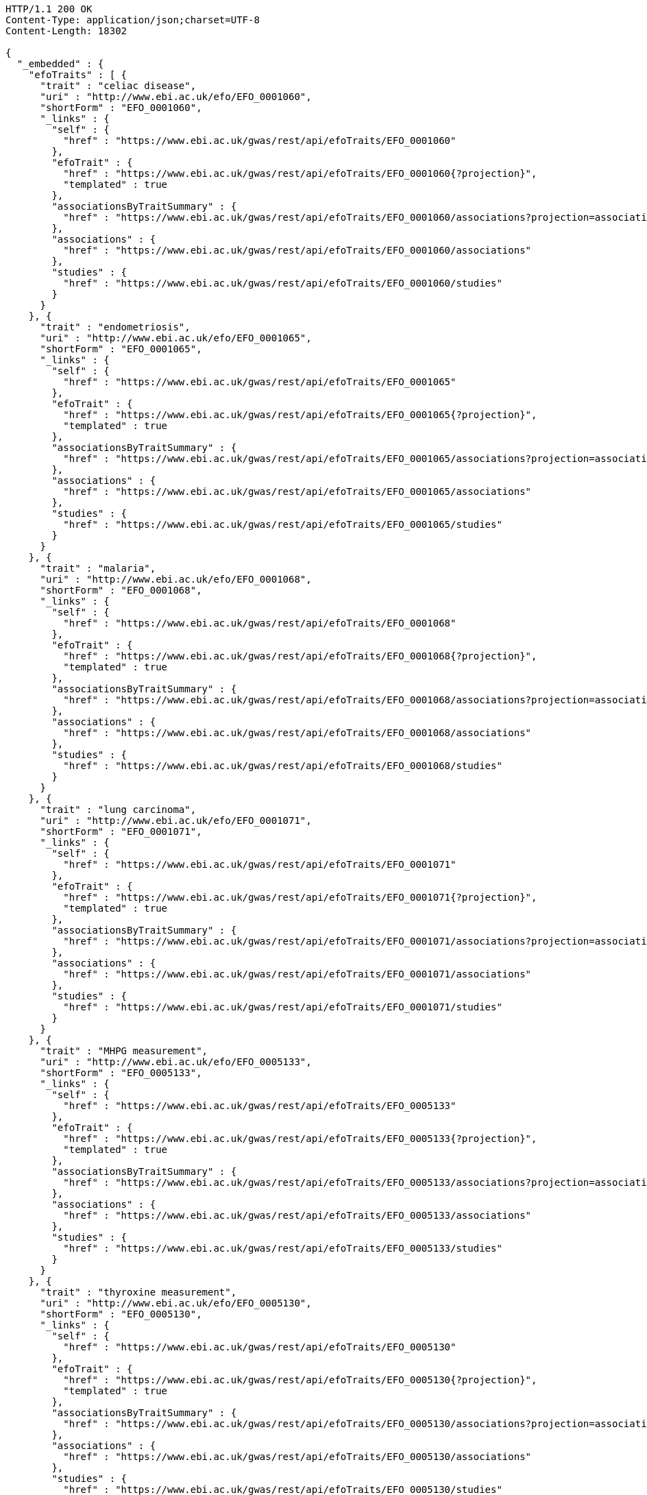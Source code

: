 [source,http,options="nowrap"]
----
HTTP/1.1 200 OK
Content-Type: application/json;charset=UTF-8
Content-Length: 18302

{
  "_embedded" : {
    "efoTraits" : [ {
      "trait" : "celiac disease",
      "uri" : "http://www.ebi.ac.uk/efo/EFO_0001060",
      "shortForm" : "EFO_0001060",
      "_links" : {
        "self" : {
          "href" : "https://www.ebi.ac.uk/gwas/rest/api/efoTraits/EFO_0001060"
        },
        "efoTrait" : {
          "href" : "https://www.ebi.ac.uk/gwas/rest/api/efoTraits/EFO_0001060{?projection}",
          "templated" : true
        },
        "associationsByTraitSummary" : {
          "href" : "https://www.ebi.ac.uk/gwas/rest/api/efoTraits/EFO_0001060/associations?projection=associationByEfoTrait"
        },
        "associations" : {
          "href" : "https://www.ebi.ac.uk/gwas/rest/api/efoTraits/EFO_0001060/associations"
        },
        "studies" : {
          "href" : "https://www.ebi.ac.uk/gwas/rest/api/efoTraits/EFO_0001060/studies"
        }
      }
    }, {
      "trait" : "endometriosis",
      "uri" : "http://www.ebi.ac.uk/efo/EFO_0001065",
      "shortForm" : "EFO_0001065",
      "_links" : {
        "self" : {
          "href" : "https://www.ebi.ac.uk/gwas/rest/api/efoTraits/EFO_0001065"
        },
        "efoTrait" : {
          "href" : "https://www.ebi.ac.uk/gwas/rest/api/efoTraits/EFO_0001065{?projection}",
          "templated" : true
        },
        "associationsByTraitSummary" : {
          "href" : "https://www.ebi.ac.uk/gwas/rest/api/efoTraits/EFO_0001065/associations?projection=associationByEfoTrait"
        },
        "associations" : {
          "href" : "https://www.ebi.ac.uk/gwas/rest/api/efoTraits/EFO_0001065/associations"
        },
        "studies" : {
          "href" : "https://www.ebi.ac.uk/gwas/rest/api/efoTraits/EFO_0001065/studies"
        }
      }
    }, {
      "trait" : "malaria",
      "uri" : "http://www.ebi.ac.uk/efo/EFO_0001068",
      "shortForm" : "EFO_0001068",
      "_links" : {
        "self" : {
          "href" : "https://www.ebi.ac.uk/gwas/rest/api/efoTraits/EFO_0001068"
        },
        "efoTrait" : {
          "href" : "https://www.ebi.ac.uk/gwas/rest/api/efoTraits/EFO_0001068{?projection}",
          "templated" : true
        },
        "associationsByTraitSummary" : {
          "href" : "https://www.ebi.ac.uk/gwas/rest/api/efoTraits/EFO_0001068/associations?projection=associationByEfoTrait"
        },
        "associations" : {
          "href" : "https://www.ebi.ac.uk/gwas/rest/api/efoTraits/EFO_0001068/associations"
        },
        "studies" : {
          "href" : "https://www.ebi.ac.uk/gwas/rest/api/efoTraits/EFO_0001068/studies"
        }
      }
    }, {
      "trait" : "lung carcinoma",
      "uri" : "http://www.ebi.ac.uk/efo/EFO_0001071",
      "shortForm" : "EFO_0001071",
      "_links" : {
        "self" : {
          "href" : "https://www.ebi.ac.uk/gwas/rest/api/efoTraits/EFO_0001071"
        },
        "efoTrait" : {
          "href" : "https://www.ebi.ac.uk/gwas/rest/api/efoTraits/EFO_0001071{?projection}",
          "templated" : true
        },
        "associationsByTraitSummary" : {
          "href" : "https://www.ebi.ac.uk/gwas/rest/api/efoTraits/EFO_0001071/associations?projection=associationByEfoTrait"
        },
        "associations" : {
          "href" : "https://www.ebi.ac.uk/gwas/rest/api/efoTraits/EFO_0001071/associations"
        },
        "studies" : {
          "href" : "https://www.ebi.ac.uk/gwas/rest/api/efoTraits/EFO_0001071/studies"
        }
      }
    }, {
      "trait" : "MHPG measurement",
      "uri" : "http://www.ebi.ac.uk/efo/EFO_0005133",
      "shortForm" : "EFO_0005133",
      "_links" : {
        "self" : {
          "href" : "https://www.ebi.ac.uk/gwas/rest/api/efoTraits/EFO_0005133"
        },
        "efoTrait" : {
          "href" : "https://www.ebi.ac.uk/gwas/rest/api/efoTraits/EFO_0005133{?projection}",
          "templated" : true
        },
        "associationsByTraitSummary" : {
          "href" : "https://www.ebi.ac.uk/gwas/rest/api/efoTraits/EFO_0005133/associations?projection=associationByEfoTrait"
        },
        "associations" : {
          "href" : "https://www.ebi.ac.uk/gwas/rest/api/efoTraits/EFO_0005133/associations"
        },
        "studies" : {
          "href" : "https://www.ebi.ac.uk/gwas/rest/api/efoTraits/EFO_0005133/studies"
        }
      }
    }, {
      "trait" : "thyroxine measurement",
      "uri" : "http://www.ebi.ac.uk/efo/EFO_0005130",
      "shortForm" : "EFO_0005130",
      "_links" : {
        "self" : {
          "href" : "https://www.ebi.ac.uk/gwas/rest/api/efoTraits/EFO_0005130"
        },
        "efoTrait" : {
          "href" : "https://www.ebi.ac.uk/gwas/rest/api/efoTraits/EFO_0005130{?projection}",
          "templated" : true
        },
        "associationsByTraitSummary" : {
          "href" : "https://www.ebi.ac.uk/gwas/rest/api/efoTraits/EFO_0005130/associations?projection=associationByEfoTrait"
        },
        "associations" : {
          "href" : "https://www.ebi.ac.uk/gwas/rest/api/efoTraits/EFO_0005130/associations"
        },
        "studies" : {
          "href" : "https://www.ebi.ac.uk/gwas/rest/api/efoTraits/EFO_0005130/studies"
        }
      }
    }, {
      "trait" : "antioxidant measurement",
      "uri" : "http://www.ebi.ac.uk/efo/EFO_0005119",
      "shortForm" : "EFO_0005119",
      "_links" : {
        "self" : {
          "href" : "https://www.ebi.ac.uk/gwas/rest/api/efoTraits/EFO_0005119"
        },
        "efoTrait" : {
          "href" : "https://www.ebi.ac.uk/gwas/rest/api/efoTraits/EFO_0005119{?projection}",
          "templated" : true
        },
        "associationsByTraitSummary" : {
          "href" : "https://www.ebi.ac.uk/gwas/rest/api/efoTraits/EFO_0005119/associations?projection=associationByEfoTrait"
        },
        "associations" : {
          "href" : "https://www.ebi.ac.uk/gwas/rest/api/efoTraits/EFO_0005119/associations"
        },
        "studies" : {
          "href" : "https://www.ebi.ac.uk/gwas/rest/api/efoTraits/EFO_0005119/studies"
        }
      }
    }, {
      "trait" : "arm span",
      "uri" : "http://www.ebi.ac.uk/efo/EFO_0005108",
      "shortForm" : "EFO_0005108",
      "_links" : {
        "self" : {
          "href" : "https://www.ebi.ac.uk/gwas/rest/api/efoTraits/EFO_0005108"
        },
        "efoTrait" : {
          "href" : "https://www.ebi.ac.uk/gwas/rest/api/efoTraits/EFO_0005108{?projection}",
          "templated" : true
        },
        "associationsByTraitSummary" : {
          "href" : "https://www.ebi.ac.uk/gwas/rest/api/efoTraits/EFO_0005108/associations?projection=associationByEfoTrait"
        },
        "associations" : {
          "href" : "https://www.ebi.ac.uk/gwas/rest/api/efoTraits/EFO_0005108/associations"
        },
        "studies" : {
          "href" : "https://www.ebi.ac.uk/gwas/rest/api/efoTraits/EFO_0005108/studies"
        }
      }
    }, {
      "trait" : "CCL5 measurement",
      "uri" : "http://www.ebi.ac.uk/efo/EFO_0005117",
      "shortForm" : "EFO_0005117",
      "_links" : {
        "self" : {
          "href" : "https://www.ebi.ac.uk/gwas/rest/api/efoTraits/EFO_0005117"
        },
        "efoTrait" : {
          "href" : "https://www.ebi.ac.uk/gwas/rest/api/efoTraits/EFO_0005117{?projection}",
          "templated" : true
        },
        "associationsByTraitSummary" : {
          "href" : "https://www.ebi.ac.uk/gwas/rest/api/efoTraits/EFO_0005117/associations?projection=associationByEfoTrait"
        },
        "associations" : {
          "href" : "https://www.ebi.ac.uk/gwas/rest/api/efoTraits/EFO_0005117/associations"
        },
        "studies" : {
          "href" : "https://www.ebi.ac.uk/gwas/rest/api/efoTraits/EFO_0005117/studies"
        }
      }
    }, {
      "trait" : "energy expenditure",
      "uri" : "http://www.ebi.ac.uk/efo/EFO_0005109",
      "shortForm" : "EFO_0005109",
      "_links" : {
        "self" : {
          "href" : "https://www.ebi.ac.uk/gwas/rest/api/efoTraits/EFO_0005109"
        },
        "efoTrait" : {
          "href" : "https://www.ebi.ac.uk/gwas/rest/api/efoTraits/EFO_0005109{?projection}",
          "templated" : true
        },
        "associationsByTraitSummary" : {
          "href" : "https://www.ebi.ac.uk/gwas/rest/api/efoTraits/EFO_0005109/associations?projection=associationByEfoTrait"
        },
        "associations" : {
          "href" : "https://www.ebi.ac.uk/gwas/rest/api/efoTraits/EFO_0005109/associations"
        },
        "studies" : {
          "href" : "https://www.ebi.ac.uk/gwas/rest/api/efoTraits/EFO_0005109/studies"
        }
      }
    }, {
      "trait" : "fatty acid measurement",
      "uri" : "http://www.ebi.ac.uk/efo/EFO_0005110",
      "shortForm" : "EFO_0005110",
      "_links" : {
        "self" : {
          "href" : "https://www.ebi.ac.uk/gwas/rest/api/efoTraits/EFO_0005110"
        },
        "efoTrait" : {
          "href" : "https://www.ebi.ac.uk/gwas/rest/api/efoTraits/EFO_0005110{?projection}",
          "templated" : true
        },
        "associationsByTraitSummary" : {
          "href" : "https://www.ebi.ac.uk/gwas/rest/api/efoTraits/EFO_0005110/associations?projection=associationByEfoTrait"
        },
        "associations" : {
          "href" : "https://www.ebi.ac.uk/gwas/rest/api/efoTraits/EFO_0005110/associations"
        },
        "studies" : {
          "href" : "https://www.ebi.ac.uk/gwas/rest/api/efoTraits/EFO_0005110/studies"
        }
      }
    }, {
      "trait" : "folic acid measurement",
      "uri" : "http://www.ebi.ac.uk/efo/EFO_0005111",
      "shortForm" : "EFO_0005111",
      "_links" : {
        "self" : {
          "href" : "https://www.ebi.ac.uk/gwas/rest/api/efoTraits/EFO_0005111"
        },
        "efoTrait" : {
          "href" : "https://www.ebi.ac.uk/gwas/rest/api/efoTraits/EFO_0005111{?projection}",
          "templated" : true
        },
        "associationsByTraitSummary" : {
          "href" : "https://www.ebi.ac.uk/gwas/rest/api/efoTraits/EFO_0005111/associations?projection=associationByEfoTrait"
        },
        "associations" : {
          "href" : "https://www.ebi.ac.uk/gwas/rest/api/efoTraits/EFO_0005111/associations"
        },
        "studies" : {
          "href" : "https://www.ebi.ac.uk/gwas/rest/api/efoTraits/EFO_0005111/studies"
        }
      }
    }, {
      "trait" : "gestational age",
      "uri" : "http://www.ebi.ac.uk/efo/EFO_0005112",
      "shortForm" : "EFO_0005112",
      "_links" : {
        "self" : {
          "href" : "https://www.ebi.ac.uk/gwas/rest/api/efoTraits/EFO_0005112"
        },
        "efoTrait" : {
          "href" : "https://www.ebi.ac.uk/gwas/rest/api/efoTraits/EFO_0005112{?projection}",
          "templated" : true
        },
        "associationsByTraitSummary" : {
          "href" : "https://www.ebi.ac.uk/gwas/rest/api/efoTraits/EFO_0005112/associations?projection=associationByEfoTrait"
        },
        "associations" : {
          "href" : "https://www.ebi.ac.uk/gwas/rest/api/efoTraits/EFO_0005112/associations"
        },
        "studies" : {
          "href" : "https://www.ebi.ac.uk/gwas/rest/api/efoTraits/EFO_0005112/studies"
        }
      }
    }, {
      "trait" : "head circumference",
      "uri" : "http://www.ebi.ac.uk/efo/EFO_0005114",
      "shortForm" : "EFO_0005114",
      "_links" : {
        "self" : {
          "href" : "https://www.ebi.ac.uk/gwas/rest/api/efoTraits/EFO_0005114"
        },
        "efoTrait" : {
          "href" : "https://www.ebi.ac.uk/gwas/rest/api/efoTraits/EFO_0005114{?projection}",
          "templated" : true
        },
        "associationsByTraitSummary" : {
          "href" : "https://www.ebi.ac.uk/gwas/rest/api/efoTraits/EFO_0005114/associations?projection=associationByEfoTrait"
        },
        "associations" : {
          "href" : "https://www.ebi.ac.uk/gwas/rest/api/efoTraits/EFO_0005114/associations"
        },
        "studies" : {
          "href" : "https://www.ebi.ac.uk/gwas/rest/api/efoTraits/EFO_0005114/studies"
        }
      }
    }, {
      "trait" : "IGFBP-1 measurement",
      "uri" : "http://www.ebi.ac.uk/efo/EFO_0005118",
      "shortForm" : "EFO_0005118",
      "_links" : {
        "self" : {
          "href" : "https://www.ebi.ac.uk/gwas/rest/api/efoTraits/EFO_0005118"
        },
        "efoTrait" : {
          "href" : "https://www.ebi.ac.uk/gwas/rest/api/efoTraits/EFO_0005118{?projection}",
          "templated" : true
        },
        "associationsByTraitSummary" : {
          "href" : "https://www.ebi.ac.uk/gwas/rest/api/efoTraits/EFO_0005118/associations?projection=associationByEfoTrait"
        },
        "associations" : {
          "href" : "https://www.ebi.ac.uk/gwas/rest/api/efoTraits/EFO_0005118/associations"
        },
        "studies" : {
          "href" : "https://www.ebi.ac.uk/gwas/rest/api/efoTraits/EFO_0005118/studies"
        }
      }
    }, {
      "trait" : "metabolic rate measurement",
      "uri" : "http://www.ebi.ac.uk/efo/EFO_0005115",
      "shortForm" : "EFO_0005115",
      "_links" : {
        "self" : {
          "href" : "https://www.ebi.ac.uk/gwas/rest/api/efoTraits/EFO_0005115"
        },
        "efoTrait" : {
          "href" : "https://www.ebi.ac.uk/gwas/rest/api/efoTraits/EFO_0005115{?projection}",
          "templated" : true
        },
        "associationsByTraitSummary" : {
          "href" : "https://www.ebi.ac.uk/gwas/rest/api/efoTraits/EFO_0005115/associations?projection=associationByEfoTrait"
        },
        "associations" : {
          "href" : "https://www.ebi.ac.uk/gwas/rest/api/efoTraits/EFO_0005115/associations"
        },
        "studies" : {
          "href" : "https://www.ebi.ac.uk/gwas/rest/api/efoTraits/EFO_0005115/studies"
        }
      }
    }, {
      "trait" : "urinary metabolite measurement",
      "uri" : "http://www.ebi.ac.uk/efo/EFO_0005116",
      "shortForm" : "EFO_0005116",
      "_links" : {
        "self" : {
          "href" : "https://www.ebi.ac.uk/gwas/rest/api/efoTraits/EFO_0005116"
        },
        "efoTrait" : {
          "href" : "https://www.ebi.ac.uk/gwas/rest/api/efoTraits/EFO_0005116{?projection}",
          "templated" : true
        },
        "associationsByTraitSummary" : {
          "href" : "https://www.ebi.ac.uk/gwas/rest/api/efoTraits/EFO_0005116/associations?projection=associationByEfoTrait"
        },
        "associations" : {
          "href" : "https://www.ebi.ac.uk/gwas/rest/api/efoTraits/EFO_0005116/associations"
        },
        "studies" : {
          "href" : "https://www.ebi.ac.uk/gwas/rest/api/efoTraits/EFO_0005116/studies"
        }
      }
    }, {
      "trait" : "amino acid measurement",
      "uri" : "http://www.ebi.ac.uk/efo/EFO_0005134",
      "shortForm" : "EFO_0005134",
      "_links" : {
        "self" : {
          "href" : "https://www.ebi.ac.uk/gwas/rest/api/efoTraits/EFO_0005134"
        },
        "efoTrait" : {
          "href" : "https://www.ebi.ac.uk/gwas/rest/api/efoTraits/EFO_0005134{?projection}",
          "templated" : true
        },
        "associationsByTraitSummary" : {
          "href" : "https://www.ebi.ac.uk/gwas/rest/api/efoTraits/EFO_0005134/associations?projection=associationByEfoTrait"
        },
        "associations" : {
          "href" : "https://www.ebi.ac.uk/gwas/rest/api/efoTraits/EFO_0005134/associations"
        },
        "studies" : {
          "href" : "https://www.ebi.ac.uk/gwas/rest/api/efoTraits/EFO_0005134/studies"
        }
      }
    }, {
      "trait" : "body composition measurement",
      "uri" : "http://www.ebi.ac.uk/efo/EFO_0005106",
      "shortForm" : "EFO_0005106",
      "_links" : {
        "self" : {
          "href" : "https://www.ebi.ac.uk/gwas/rest/api/efoTraits/EFO_0005106"
        },
        "efoTrait" : {
          "href" : "https://www.ebi.ac.uk/gwas/rest/api/efoTraits/EFO_0005106{?projection}",
          "templated" : true
        },
        "associationsByTraitSummary" : {
          "href" : "https://www.ebi.ac.uk/gwas/rest/api/efoTraits/EFO_0005106/associations?projection=associationByEfoTrait"
        },
        "associations" : {
          "href" : "https://www.ebi.ac.uk/gwas/rest/api/efoTraits/EFO_0005106/associations"
        },
        "studies" : {
          "href" : "https://www.ebi.ac.uk/gwas/rest/api/efoTraits/EFO_0005106/studies"
        }
      }
    }, {
      "trait" : "energy intake",
      "uri" : "http://www.ebi.ac.uk/efo/EFO_0003939",
      "shortForm" : "EFO_0003939",
      "_links" : {
        "self" : {
          "href" : "https://www.ebi.ac.uk/gwas/rest/api/efoTraits/EFO_0003939"
        },
        "efoTrait" : {
          "href" : "https://www.ebi.ac.uk/gwas/rest/api/efoTraits/EFO_0003939{?projection}",
          "templated" : true
        },
        "associationsByTraitSummary" : {
          "href" : "https://www.ebi.ac.uk/gwas/rest/api/efoTraits/EFO_0003939/associations?projection=associationByEfoTrait"
        },
        "associations" : {
          "href" : "https://www.ebi.ac.uk/gwas/rest/api/efoTraits/EFO_0003939/associations"
        },
        "studies" : {
          "href" : "https://www.ebi.ac.uk/gwas/rest/api/efoTraits/EFO_0003939/studies"
        }
      }
    } ]
  },
  "_links" : {
    "first" : {
      "href" : "https://www.ebi.ac.uk/gwas/rest/api/efoTraits?page=0&size=20"
    },
    "self" : {
      "href" : "https://www.ebi.ac.uk/gwas/rest/api/efoTraits"
    },
    "next" : {
      "href" : "https://www.ebi.ac.uk/gwas/rest/api/efoTraits?page=1&size=20"
    },
    "last" : {
      "href" : "https://www.ebi.ac.uk/gwas/rest/api/efoTraits?page=157&size=20"
    },
    "profile" : {
      "href" : "https://www.ebi.ac.uk/gwas/rest/api/profile/efoTraits"
    },
    "search" : {
      "href" : "https://www.ebi.ac.uk/gwas/rest/api/efoTraits/search"
    }
  },
  "page" : {
    "size" : 20,
    "totalElements" : 3155,
    "totalPages" : 158,
    "number" : 0
  }
}
----